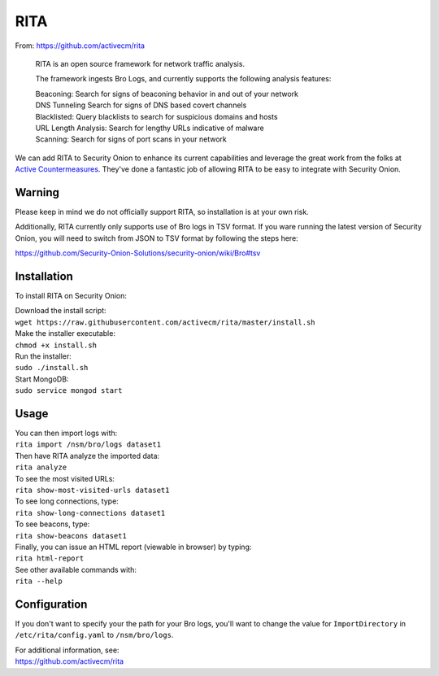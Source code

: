 RITA
====

From: https://github.com/activecm/rita

    RITA is an open source framework for network traffic analysis.

    The framework ingests Bro Logs, and currently supports the following
    analysis features:

    | Beaconing: Search for signs of beaconing behavior in and out of
      your network
    | DNS Tunneling Search for signs of DNS based covert channels
    | Blacklisted: Query blacklists to search for suspicious domains and
      hosts
    | URL Length Analysis: Search for lengthy URLs indicative of malware
    | Scanning: Search for signs of port scans in your network

We can add RITA to Security Onion to enhance its current capabilities
and leverage the great work from the folks at `Active
Countermeasures <https://activecountermeasures.com/>`__. They've done a
fantastic job of allowing RITA to be easy to integrate with Security
Onion.

Warning
-------

Please keep in mind we do not officially support RITA, so installation
is at your own risk.

Additionally, RITA currently only supports use of Bro logs in TSV
format. If you ware running the latest version of Security Onion, you
will need to switch from JSON to TSV format by following the steps here:

https://github.com/Security-Onion-Solutions/security-onion/wiki/Bro#tsv

Installation
------------

To install RITA on Security Onion:

| Download the install script:
| ``wget https://raw.githubusercontent.com/activecm/rita/master/install.sh``

| Make the installer executable:
| ``chmod +x install.sh``

| Run the installer:
| ``sudo ./install.sh``

| Start MongoDB:
| ``sudo service mongod start``

Usage
-----

| You can then import logs with:
| ``rita import /nsm/bro/logs dataset1``

| Then have RITA analyze the imported data:
| ``rita analyze``

| To see the most visited URLs:
| ``rita show-most-visited-urls dataset1``

| To see long connections, type:
| ``rita show-long-connections dataset1``

| To see beacons, type:
| ``rita show-beacons dataset1``

| Finally, you can issue an HTML report (viewable in browser) by typing:
| ``rita html-report``

| See other available commands with:
| ``rita --help``

Configuration
-------------

If you don't want to specify your the path for your Bro logs, you'll
want to change the value for ``ImportDirectory`` in
``/etc/rita/config.yaml`` to ``/nsm/bro/logs``.

| For additional information, see:
| https://github.com/activecm/rita
